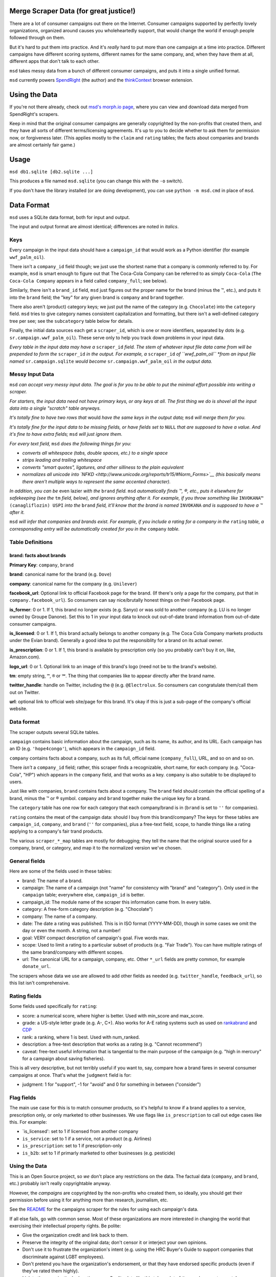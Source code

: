 Merge Scraper Data (for great justice!)
=======================================

There are a lot of consumer campaigns out there on the Internet. Consumer
campaigns supported by perfectly lovely organizations, organized around
causes you wholeheartedly support, that would change the world if enough
people followed through on them.

But it's hard to put them into practice. And it's *really* hard to put more
than one campaign at a time into practice. Different campaigns have different
scoring systems, different names for the same company, and, when they have
them at all, different apps that don't talk to each other.

``msd`` takes messy data from a bunch of different consumer campaigns, and
puts it into a single unified format.

``msd`` currently powers `SpendRight <http://spendright.org/search>`__
(the author) and the `thinkContext <http://thinkcontext.org>`__ browser
extension.

Using the Data
==============

If you're not there already, check out
`msd's morph.io page <https://morph.io/spendright/msd>`__, where you can
view and download data merged from SpendRight's scrapers.

Keep in mind that the original consumer campaigns are generally copyrighted by
the non-profits that created them, and they have all sorts of different
terms/licensing agreements. It's up to you to decide whether to ask
them for permission now, or forgiveness later. (This applies mostly to the
``claim`` and ``rating`` tables; the facts about companies and brands are
almost certainly fair game.)

Usage
=====

``msd db1.sqlite [db2.sqlite ...]``

This produces a file named ``msd.sqlite`` (you can change this with the ``-o``
switch).

If you don't have the library installed (or are doing development), you
can use ``python -m msd.cmd`` in place of ``msd``.


Data Format
===========

``msd`` uses a SQLite data format, both for input and output.

The input and output format are almost identical; differences are noted
in *italics*.

Keys
----

Every campaign in the input data should have a ``campaign_id``
that would work as a Python identifier (for example ``wwf_palm_oil``).

There isn't a ``company_id`` field though; we just use the shortest name
that a company is commonly referred to by. For example, ``msd`` is smart
enough to figure out that The Coca-Cola Company can be referred to as
simply ``Coca-Cola`` (``The Coca-Cola Company`` appears in a field called
``company_full``; see below).

Similarly, there isn't a ``brand_id`` field, ``msd`` just figures out the
proper name for the brand (minus the ™, etc.), and puts it into the ``brand``
field; the "key" for any given brand is ``company`` and ``brand`` together.

There also aren't (product) category keys; we just put the name of the
category (e.g. ``Chocolate``) into the ``category`` field. ``msd`` tries to
give category names consistent capitalization and formatting, but there
isn't a well-defined category tree per see; see the ``subcategory`` table
below for details.

Finally, the initial data sources each get a ``scraper_id``, which is one
or more identifiers, separated by dots (e.g. ``sr.campaign.wwf_palm_oil``).
These serve only to help you track down problems in your input data.

*Every table in the input data may have a* ``scraper_id`` *field. The stem
of whatever input file data came from will be prepended to form the*
``scraper_id`` *in the output. For example, a* ``scraper_id`` *of
``wwf_palm_oil`` *from an input file named* ``sr.campaign.sqlite``
*would become* ``sr.campaign.wwf_palm_oil`` *in the output data.*

Messy Input Data
----------------

``msd`` *can accept very messy input data. The goal is for you to be able to
put the minimal effort possible into writing a scraper.*

*For starters, the input data need not have primary keys, or any keys at
all. The first thing we do is shovel all the input data into a single
"scratch" table anyways.*

*It's totally fine to have two rows that* would *have the same keys in the
output data;* ``msd`` *will merge them for you.*

*It's totally fine for the input data to be missing fields, or have
fields set to* ``NULL`` *that are supposed to have a value. And it's fine
to have extra fields;* ``msd`` *will just ignore them.*

*For every text field,* ``msd`` *does the following things for you:*

- *converts all whitespace (tabs, double spaces, etc.) to a single space*
- *strips leading and trailing whitespace*
- *converts "smart quotes", ligatures, and other silliness to the plain equivalent*
- *normalizes all unicode into
  `NFKD <http://www.unicode.org/reports/tr15/#Norm_Forms>`__
  (this basically means there aren't multiple ways to represent the same
  accented character).*

*In addition, you can be* even lazier *with the* ``brand`` *field.* ``msd``
*automatically finds ™, ®, etc., puts it elsewhere for safekeeping (see
the* ``tm`` *field, below), and ignores anything after it. For example,
if you throw something like* ``INVOKANA™ (canagliflozin) USPI`` *into
the* ``brand`` *field, it'll know that the brand is named* ``INVOKANA``
*and is supposed to have a ™ after it.*

``msd`` *will infer that companies and brands exist. For example, if you
include a rating for a company in the* ``rating`` *table, a corresponsding
entry will be automatically created for you in the* ``company`` *table.*

Table Definitions
-----------------

brand: facts about brands
^^^^^^^^^^^^^^^^^^^^^^^^^

**Primary Key**: ``company``, ``brand``

**brand**: canonical name for the brand (e.g. ``Dove``)

**company**: canonical name for the company (e.g. ``Unilever``)

**facebook_url**: Optional link to official Facebook page for the brand. (If
there's only a page for the company, put that in ``company.facebook_url``).
So consumers can say nice/brutally honest things on their Facebook page.

**is_former**: 0 or 1. If 1, this brand no longer exists (e.g. Sanyo) or was
sold to another company (e.g. LU is no longer owned by Groupe Danone). Set
this to 1 in your input data to knock out out-of-date brand information from
out-of-date consumer campaigns.

**is_licensed**: 0 or 1. If 1, this brand actually belongs to another company
(e.g. The Coca Cola Company markets products under the Evian brand).
Generally a good idea to put the responsiblity for a brand on its actual
owner.

**is_prescription**: 0 or 1. If 1, this brand is available by prescription
only (so you probably can't buy it on, like, Amazon.com).

**logo_url**: 0 or 1. Optional link to an image of this brand's logo (need not
be to the brand's website).

**tm**: empty string, ``™``, ``®`` or ``℠``. The thing that companies like to
appear directly after the brand name.

**twitter_handle**: handle on Twitter, including the ``@`` (e.g.
``@Electrolux``. So consumers can congratulate them/call them out on
Twitter.

**url**: optional link to official web site/page for this brand. It's okay
if this is just a sub-page of the company's official website.





Data format
-----------

The scraper outputs several SQLite tables.

``campaign`` contains basic information about the campaign, such as its
name, its author, and its URL. Each campaign has an ID (e.g.
``'hope4congo'``), which appears in the ``campaign_id`` field.

``company`` contains facts about a company, such as its full, official
name (``company_full``), URL, and so on and so on.

There *isn't* a ``company_id`` field; rather, this scraper finds a
recognizable, short name, for each company (e.g. "Coca-Cola", "HP")
which appears in the ``company`` field, and that works as a key.
``company`` is also suitable to be displayed to users.

Just like with companies, ``brand`` contains facts about a company. The
``brand`` field should contain the official spelling of a brand, minus
the ™ or ® symbol. ``company`` and ``brand`` together make the unique
key for a brand.

The ``category`` table has one row for each category that each
company/brand is in (``brand`` is set to ``''`` for companies).

``rating`` contains the meat of the campaign data: should I buy from
this brand/company? The keys for these tables are ``campaign_id``,
``company``, and ``brand`` (``''`` for companies), plus a free-text
field, ``scope``, to handle things like a rating applying to a company's
fair trand products.

The various ``scraper_*_map`` tables are mostly for debugging; they tell
the name that the original source used for a company, brand, or
category, and map it to the normalized version we've chosen.

General fields
--------------


Here are some of the fields used in these tables:

-  brand: The name of a brand.
-  campaign: The name of a campaign (not "name" for consistency with
   "brand" and "category"). Only used in the ``campaign`` table;
   everywhere else, ``campaign_id`` is better.
-  campaign\_id: The module name of the scraper this information came
   from. In every table.
-  category: A free-form category description (e.g. "Chocolate")
-  company: The name of a company.
-  date: The date a rating was published. This is in ISO format
   (YYYY-MM-DD), though in some cases we omit the day or even the month.
   A string, not a number!
-  goal: VERY compact description of campaign's goal. Five words max.
-  scope: Used to limit a rating to a particular subset of products
   (e.g. "Fair Trade"). You can have multiple ratings of the same
   brand/company with different scopes.
-  url: The canonical URL for a campaign, company, etc. Other ``*_url``
   fields are pretty common, for example ``donate_url``.

The scrapers whose data we use are allowed to add other fields as needed
(e.g. ``twitter_handle``, ``feedback_url``), so this list isn't
comprehensive.

Rating fields
-------------

Some fields used specifically for ``rating``:

-  score: a numerical score, where higher is better. Used with
   min\_score and max\_score.
-  grade: a US-style letter grade (e.g. A-, C+). Also works for A-E
   rating systems such as used on
   `rankabrand <http://rankabrand.org/>`__ and
   `CDP <https://www.cdp.net/>`__
-  rank: a ranking, where 1 is best. Used with num\_ranked.
-  description: a free-text description that works as a rating (e.g.
   "Cannot recommend")
-  caveat: free-text useful information that is tangential to the main
   purpose of the campaign (e.g. "high in mercury" for a campaign about
   saving fisheries).

This is all very descriptive, but not terribly useful if you want to,
say, compare how a brand fares in several consumer campaigns at once.
That's what the ``judgment`` field is for:

-  judgment: 1 for "support", -1 for "avoid" and 0 for something in
   between ("consider")

Flag fields
-----------

The main use case for this is to match consumer products, so it's
helpful to know if a brand applies to a service, prescription only, or
only marketed to other businesses. We use flags like ``is_prescription``
to call out edge cases like this. For example:

-  \`is\_licensed': set to 1 if licensed from another company
-  ``is_service``: set to 1 if a service, not a product (e.g. Airlines)
-  ``is_prescription``: set to 1 if prescription-only
-  ``is_b2b``: set to 1 if primarly marketed to other businesses (e.g.
   pesticide)

Using the Data
--------------

This is an Open Source project, so *we* don't place any restrictions on
the data. The factual data (``company``, and ``brand``, etc.) probably
isn't really copyrightable anyway.

However, the *campaigns* are copyrighted by the non-profits who created
them, so ideally, you should get their permission before using it for
anything more than research, journalism, etc.

See the
`README <https://github.com/spendright-scrapers/campaigns/blob/master/README.md>`__
for the campaigns scraper for the rules for using each campaign's data.

If all else fails, go with common sense. Most of these organizations are
more interested in changing the world that exercising their intellectual
property rights. Be polite:

-  Give the organization credit and link back to them.
-  Preserve the integrity of the original data; don't censor it or
   interject your own opinions.
-  Don't use it to frustrate the organization's intent (e.g. using the
   HRC Buyer's Guide to support companies that discriminate against LGBT
   employees).
-  Don't pretend you have the organization's endorsement, or that they
   have endorsed specific products (even if they've rated them highly).
-  Link to the organization's donation page. Quality data like this
   takes a lot of time and money to create!
